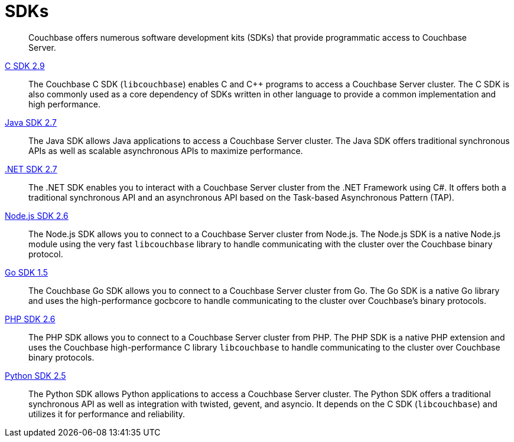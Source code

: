 = SDKs

[abstract]
Couchbase offers numerous software development kits (SDKs) that provide programmatic access to Couchbase Server.

xref:2.9@c-sdk::start-using-sdk.adoc[C SDK 2.9] ::
The Couchbase C SDK (`libcouchbase`) enables C and C++ programs to access a Couchbase Server cluster.
The C SDK is also commonly used as a core dependency of SDKs written in other language to provide a common implementation and high performance.

xref:2.7@java-sdk::start-using-sdk.adoc[Java SDK 2.7] ::
The Java SDK allows Java applications to access a Couchbase Server cluster.
The Java SDK offers traditional synchronous APIs as well as scalable asynchronous APIs to maximize performance.

xref:2.7@dotnet-sdk::start-using-sdk.adoc[.NET SDK 2.7] ::
The .NET SDK enables you to interact with a Couchbase Server cluster from the .NET Framework using C#.
It offers both a traditional synchronous API and an asynchronous API based on the Task-based Asynchronous Pattern (TAP).

xref:2.6@nodejs-sdk::start-using-sdk.adoc[Node.js SDK 2.6] ::
The Node.js SDK allows you to connect to a Couchbase Server cluster from Node.js.
The Node.js SDK is a native Node.js module using the very fast `libcouchbase` library to handle communicating with the cluster over the Couchbase binary protocol.

xref:1.5@go-sdk::start-using-sdk.adoc[Go SDK 1.5] ::
The Couchbase Go SDK allows you to connect to a Couchbase Server cluster from Go.
The Go SDK is a native Go library and uses the high-performance gocbcore to handle communicating to the cluster over Couchbase's binary protocols.

xref:2.6@php-sdk::start-using-sdk.adoc[PHP SDK 2.6] ::
The PHP SDK allows you to connect to a Couchbase Server cluster from PHP.
The PHP SDK is a native PHP extension and uses the Couchbase high-performance C library `libcouchbase` to handle communicating to the cluster over Couchbase binary protocols.

xref:2.5@python-sdk::start-using-sdk.adoc[Python SDK 2.5] ::
The Python SDK allows Python applications to access a Couchbase Server cluster.
The Python SDK offers a traditional synchronous API as well as integration with twisted, gevent, and asyncio.
It depends on the C SDK (`libcouchbase`) and utilizes it for performance and reliability.
